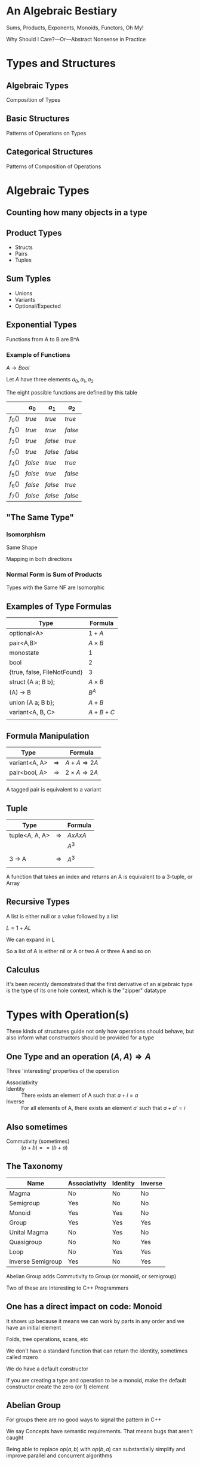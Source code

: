#+OPTIONS: ':nil *:t -:t ::t <:t H:nil \n:nil ^:nil arch:headline author:nil
#+OPTIONS: broken-links:nil c:nil creator:nil d:(not "LOGBOOK") date:nil e:t
#+OPTIONS: email:nil f:t inline:t num:nil p:nil pri:nil prop:nil stat:t tags:t
#+OPTIONS: tasks:t tex:t timestamp:nil title:nil toc:nil todo:t |:t
#+TITLE:
#+AUTHOR:
#+EMAIL:
#+LANGUAGE: en
#+SELECT_TAGS: export
#+EXCLUDE_TAGS: noexport
#+LATEX_CLASS: article
#+LATEX_CLASS_OPTIONS:
#+LATEX_HEADER:
#+LATEX_HEADER_EXTRA:
#+KEYWORDS:
#+DESCRIPTION:
#+SUBTITLE:
#+LATEX_COMPILER: pdflatex
#+DATE:
#+STARTUP: showeverything
#+OPTIONS: html-link-use-abs-url:nil html-postamble:nil html-preamble:t
#+OPTIONS: html-scripts:t html-style:t html5-fancy:nil tex:t
#+HTML_DOCTYPE: xhtml-strict
#+HTML_CONTAINER: div
#+DESCRIPTION:
#+KEYWORDS:
#+HTML_LINK_HOME:
#+HTML_LINK_UP:
#+HTML_MATHJAX:
#+HTML_HEAD:
#+HTML_HEAD_EXTRA:
#+SUBTITLE:
#+INFOJS_OPT:
#+OPTIONS: reveal_width:1600 reveal_height:900
#+REVEAL_THEME: black
#+REVEAL_MATHJAX_URL: https://cdn.mathjax.org/mathjax/latest/MathJax.js?config=TeX-AMS-MML_HTMLorMML

#+HTML_HEAD: <link rel="stylesheet" type="text/css" href="http://sdowney.org/css/smd-zenburn.css" />
#+REVEAL_EXTRA_CSS: http://sdowney.org/css/smd-zenburn.css
#+REVEAL_TITLE_SLIDE_BACKGROUND: http://sdowney.org/images/cppcon21.png

#+REVEAL_ROOT: https://cdn.jsdelivr.net/npm/reveal.js
#+REVEAL_VERSION: 4



* An Algebraic Bestiary
Sums, Products, Exponents, Monoids, Functors, Oh My!

Why Should I Care?—Or—Abstract Nonsense in Practice


* Types and Structures
** Algebraic Types
   Composition of Types
** Basic Structures
   Patterns of Operations on Types
** Categorical Structures
   Patterns of Composition of Operations

* Algebraic Types
** Counting how many objects in a type
** Product Types
   - Structs
   - Pairs
   - Tuples
** Sum Typles
   - Unions
   - Variants
   - Optional/Expected
** Exponential Types
   Functions from A to B are B^A
*** Example of Functions
    $A \rightarrow Bool$

    Let $A$ have three elements \(a_0, a_1, a_2\)

    The eight possible functions are defined by this table

    |         | $a_0$   | $a_1$   | $a_2$   |
    |---------+---------+---------+---------|
    | $f_0()$ | $true$  | $true$  | $true$  |
    | $f_1()$ | $true$  | $true$  | $false$ |
    | $f_2()$ | $true$  | $false$ | $true$  |
    | $f_3()$ | $true$  | $false$ | $false$ |
    | $f_4()$ | $false$ | $true$  | $true$  |
    | $f_5()$ | $false$ | $true$  | $false$ |
    | $f_6()$ | $false$ | $false$ | $true$  |
    | $f_7()$ | $false$ | $false$ | $false$ |

** "The Same Type"
*** Isomorphism
    Same Shape

    Mapping in both directions
*** Normal Form is Sum of Products
    Types with the Same NF are Isomorphic
** Examples of Type Formulas
   | Type                        | Formula      |
   |-----------------------------+--------------|
   | optional<A>                 | $1 + A$      |
   | pair<A,B>                   | $A \times B$ |
   | monostate                   | $1$          |
   | bool                        | $2$          |
   | {true, false, FileNotFound} | $3$          |
   | struct {A a; B b};          | $A \times B$ |
   | (A) -> B                    | $B ^ A$      |
   | union {A a; B b};           | $A + B$      |
   | variant<A, B, C>            | $A + B + C$  |
   |                             |              |
** Formula Manipulation
   | Type          |               | Formula                       |
   |---------------+---------------+-------------------------------|
   | variant<A, A> | $\Rightarrow$ | $A + A \Rightarrow 2A$        |
   | pair<bool, A> | $\Rightarrow$ | $2 \times A \Rightarrow 2A$   |
   |               |               |                               |

   A tagged pair is equivalent to a variant

** Tuple
   | Type           |               | Formula     |
   |----------------+---------------+-------------|
   | tuple<A, A, A> | $\Rightarrow$ | $A x A x A$ |
   |                |               | $A ^ 3$     |
   |                |               |             |
   | 3 -> A         | $\Rightarrow$ | $A ^ 3$     |
   |                |               |             |

   A function that takes an index and returns an A is equivalent to a 3-tuple, or Array
** Recursive Types
   A list is either null or a value followed by a list

   $L = 1 + AL$

   We can expand in L

   \begin{equation}
   L = 1 + A(1 + AL)
   \end{equation}
   \begin{equation}
   L = 1 + A + AAL
   \end{equation}
   \begin{equation}
   L = 1 + A + AA + AAAL
   \end{equation}
   \begin{equation}
   L = 1 + A + AA + AAA + AAAAL
   \end{equation}

   So a list of A is either nil or A or two A or three A and so on

** Calculus
   It's been recently demonstrated that the first derivative of an algebraic type is the type of its one hole context, which is the "zipper" datatype

* Types with Operation(s)
  These kinds of structures guide not only how operations should behave, but also inform what constructors should be provided for a type

[[./Algebraic_structures_-_magma_to_group.svg]]

** One Type and an operation $(A, A) \Rightarrow A$
  Three 'interesting' properties of the operation
  - Associativity ::
    \begin{align*}
    &a + (b + c) = (a + b) + c \\
    &op(a, op(b, c)) = op(op(a, b), c) \\
    \end{align*}
  - Identity :: There exists an element of A such that $a + i =  a$
  - Inverse :: For all elements of A, there exists an element $a'$ such that $a + a' = i$

**  Also sometimes

  - Commutivity (sometimes) :: $(a + b) == (b + a)$

** The Taxonomy
   | Name              | Associativity | Identity | Inverse |
   |-------------------+---------------+----------+---------|
   | Magma             | No            | No       | No      |
   | Semigroup         | Yes           | No       | No      |
   | Monoid            | Yes           | Yes      | No      |
   | Group             | Yes           | Yes      | Yes     |
   | Unital Magma      | No            | Yes      | No      |
   | Quasigroup        | No            | No       | Yes     |
   | Loop              | No            | Yes      | Yes     |
   | Inverse Semigroup | Yes           | No       | Yes     |

   Abelian Group adds Commutivity to Group (or monoid, or semigroup)

   Two of these are interesting to C++ Programmers

** One has a direct impact on code: Monoid
   It shows up because it means we can work by parts in any order and we have an initial element

   Folds, tree operations, scans, etc

   We don't have a standard function that can return the identity, sometimes called mzero

   We do have a default constructor

   If you are creating a type and operation to be a monoid, make the default constructor create the zero (or 1) element

** Abelian Group
   For groups there are no good ways to signal the pattern in C++

   We say Concepts have semantic requirements. That means bugs that aren't caught

   Being able to replace $op(a,b)$ with $op(b,a)$ can substantially simplify and improve parallel and concurrent algorithms

* Categorical Structures
  Category theory studies morphisms, or arrows, largely ignoring the objects. It's concerned with how operations compose, and what structures allow us to reason about those compositions

  Category theory has provided many useful results, and a lot of terrible names

  These are generic types, over some underlying type. In C++ terms something like
  #+begin_src C++
  template class T<typename A>
  #+end_src

  Composed functions are what defines the structures
** Function composition
   Because not everyone agrees everywhere

   The composition of two functions

   $f(g(x))$

   is written

   $f \circ g$

   and has the type

   $(\beta \rightarrow \gamma) \rightarrow (\alpha \rightarrow \beta) \rightarrow (\alpha \rightarrow \gamma)$

   A function from $\beta$ to $\gamma$ and a function from $\alpha$ to $\beta$ compose to form a function from $\alpha$ to $\gamma$.
*** C++
    #+begin_src C++
auto circ(auto&& f, auto&& g) {
    return [=](auto&& x) { return f(g(x)); };
}
    #+end_src



** Functor
   A functor allows a function to be mapped in to the type

   in such a way that it composes sensibly

   Containers are natural Functors

   Not all Functors are Containers

*** Interface
    - fmap or transform ::
   \begin{equation}
    (A \rightarrow B) \rightarrow T \langle A \rangle \rightarrow T \langle B \rangle
   \end{equation}

   Apply a function of type A to B to a ~functor~ over A producing a ~functor~ of B

*** Laws
#+begin_src haskell
fmap id = id
fmap (g . h) = (fmap g) . (fmap h)
#+end_src

    src_C++[:exports code]{transform(functor, std::identity)}

$\Updownarrow$

    src_C++[:exports code]{std::identity(functor)}

    src_C++[:exports code]{transform(functor, circ(g, h))}

$\Updownarrow$

    src_C++[:exports code]{circ(transform(functor, g), transform(functor, h))}


*** C++
#+begin_src C++
    std::transform
    std::optional::transform
#+end_src

Advice: If your type is Container like, make it a Range or provide a Range Adaptor

Advice: If it's not a Container, name the operation `transform`

# ** Applicative (unusual in C++)

# Applicative functors arise most naturally out of partial application.

# Partial application is not entirely normal in C++.

# Start with a ~list~ of values, and a function that takes that value, and continue in parallel.

# *** Interface

# *** Laws

# *** C++
** Monad
Monads allow functions returning the type of the monad to be bound into an instance of the monad, or for two functions that return monads over different types to be chained together

A monadic type over the same monadic type can be 'flattened' into the underlying monad

Monads are also Functors
*** Interface
- bind or and_then ::
  \begin{equation}
  M \langle a \rangle \rightarrow (a \rightarrow M \langle b \rangle ) \rightarrow M \langle b \rangle
  \end{equation}

- fish or kleisli arrow  ::
  \begin{equation}
  (a \rightarrow M \langle b \rangle ) \rightarrow (b \rightarrow M \langle c \rangle ) \rightarrow (a \rightarrow M \langle c \rangle )
  \end{equation}

- flatten or mconcat ::
  \begin{equation}
  M \langle M \langle a \rangle \rangle \rightarrow  M \langle a \rangle
  \end{equation}

*** Applicative and Functor
- make or pure or return ::
  \begin{equation}
  M \langle a  \rangle \rightarrow  M \langle a \rangle
  \end{equation}

- fmap or transform ::
   \begin{equation}
    (a \rightarrow b) \rightarrow M \langle a \rangle \rightarrow M \langle b \rangle
   \end{equation}

Any one of the first three and one of the second two can define the other three

*** Laws

- left identity :: bind(pure(a), h) == h(a)
- right identity :: bind(m, pure) == m
- associativity :: bind(bind(m, g), h) == bind(m, bind((\x -> g(x), h))

*** C++

#+begin_src C++
template<class A> optional {
    // ...
    template <class F> constexpr auto and_then(F&& f);
    template <class F> constexpr auto transform(F&& f);
    // ...
};
#+end_src

* Any Questions?

Or Comments?


* Thank You!
